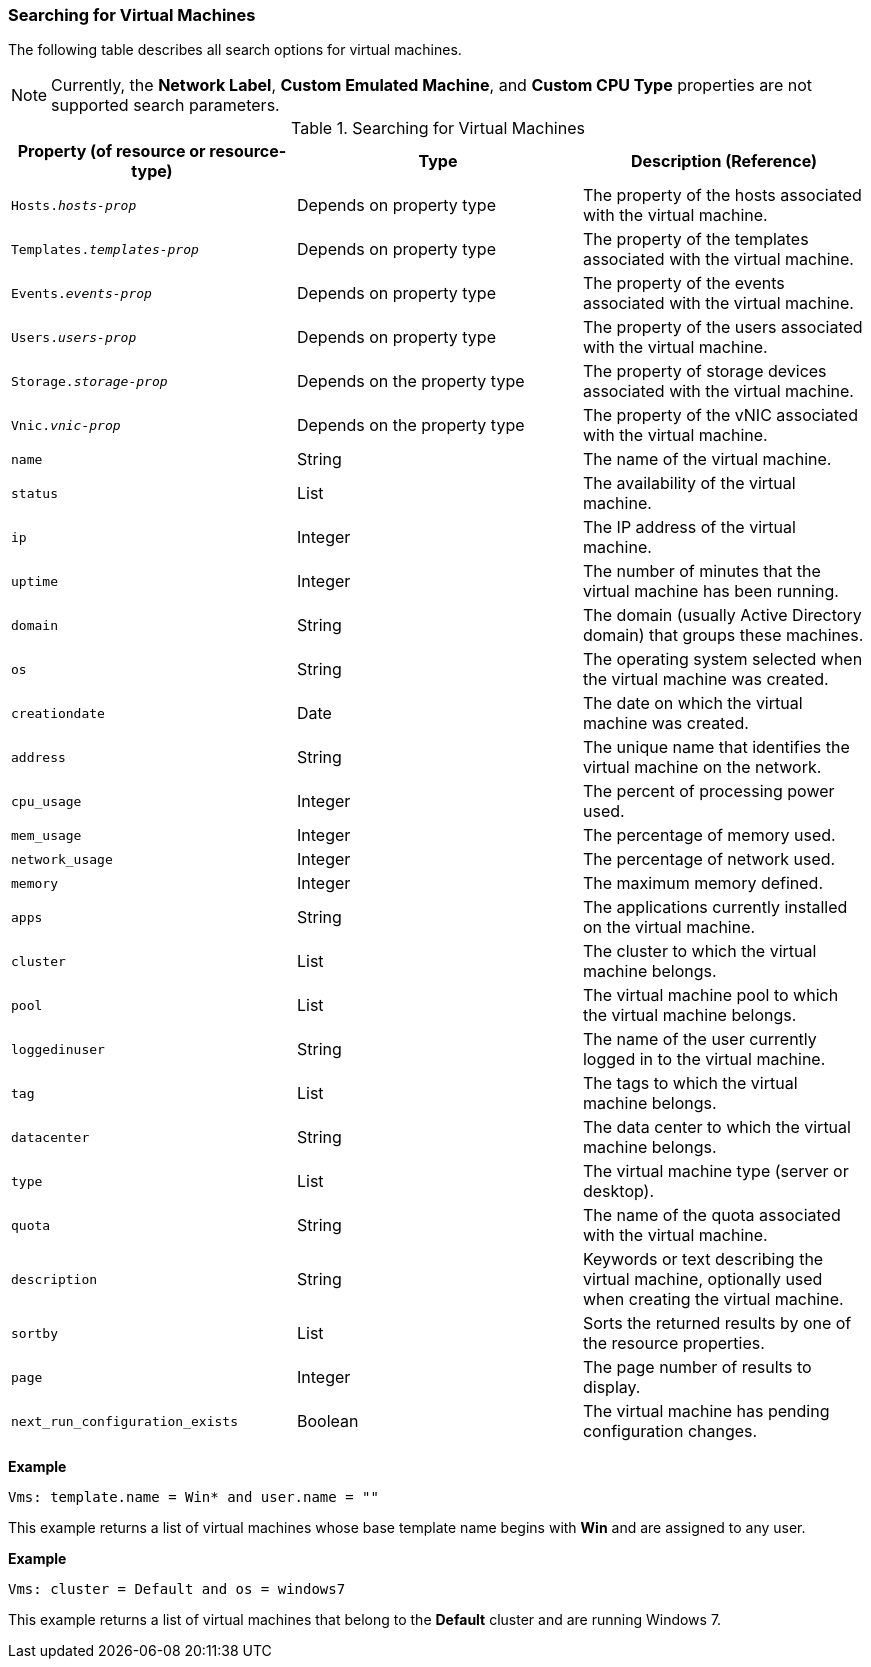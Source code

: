 [id="Searching_for_virtual_machines_{context}"]
=== Searching for Virtual Machines

The following table describes all search options for virtual machines.

[NOTE]
====
Currently, the *Network Label*, *Custom Emulated Machine*, and *Custom CPU Type* properties are not supported search parameters.
====

[id="searching_Vms_syntax_{context}"]
.Searching for Virtual Machines
[options="header"]
|===
|Property (of resource or resource-type) |Type |Description (Reference)
|`Hosts._hosts-prop_` |Depends on property type |The property of the hosts associated with the virtual machine.
|`Templates._templates-prop_` |Depends on property type |The property of the templates associated with the virtual machine.
|`Events._events-prop_` |Depends on property type |The property of the events associated with the virtual machine.
|`Users._users-prop_` |Depends on property type |The property of the users associated with the virtual machine.
|`Storage._storage-prop_` |Depends on the property type |The property of storage devices associated with the virtual machine.
|`Vnic._vnic-prop_` |Depends on the property type |The property of the vNIC associated with the virtual machine.
|`name` |String |The name of the virtual machine.
|`status` |List |The availability of the virtual machine.
|`ip` |Integer |The IP address of the virtual machine.
|`uptime` |Integer |The number of minutes that the virtual machine has been running.
|`domain` |String |The domain (usually Active Directory domain) that groups these machines.
|`os` |String |The operating system selected when the virtual machine was created.
|`creationdate` |Date |The date on which the virtual machine was created.
|`address` |String |The unique name that identifies the virtual machine on the network.
|`cpu_usage` |Integer |The percent of processing power used.
|`mem_usage` |Integer |The percentage of memory used.
|`network_usage` |Integer |The percentage of network used.
|`memory` |Integer |The maximum memory defined.
|`apps` |String |The applications currently installed on the virtual machine.
|`cluster` |List |The cluster to which the virtual machine belongs.
|`pool` |List |The virtual machine pool to which the virtual machine belongs.
|`loggedinuser` |String |The name of the user currently logged in to the virtual machine.
|`tag` |List |The tags to which the virtual machine belongs.
|`datacenter` |String |The data center to which the virtual machine belongs.
|`type` |List |The virtual machine type (server or desktop).
|`quota` |String |The name of the quota associated with the virtual machine.
|`description` |String |Keywords or text describing the virtual machine, optionally used when creating the virtual machine.
|`sortby` |List |Sorts the returned results by one of the resource properties.
|`page` |Integer |The page number of results to display.
|`next_run_configuration_exists`|Boolean|The virtual machine has pending configuration changes.
|===

*Example*

`Vms: template.name = Win* and user.name = ""`

This example returns a list of virtual machines whose base template name begins with *Win* and are assigned to any user.

*Example*

`Vms: cluster = Default and os = windows7`

This example returns a list of virtual machines that belong to the *Default* cluster and are running Windows 7.

